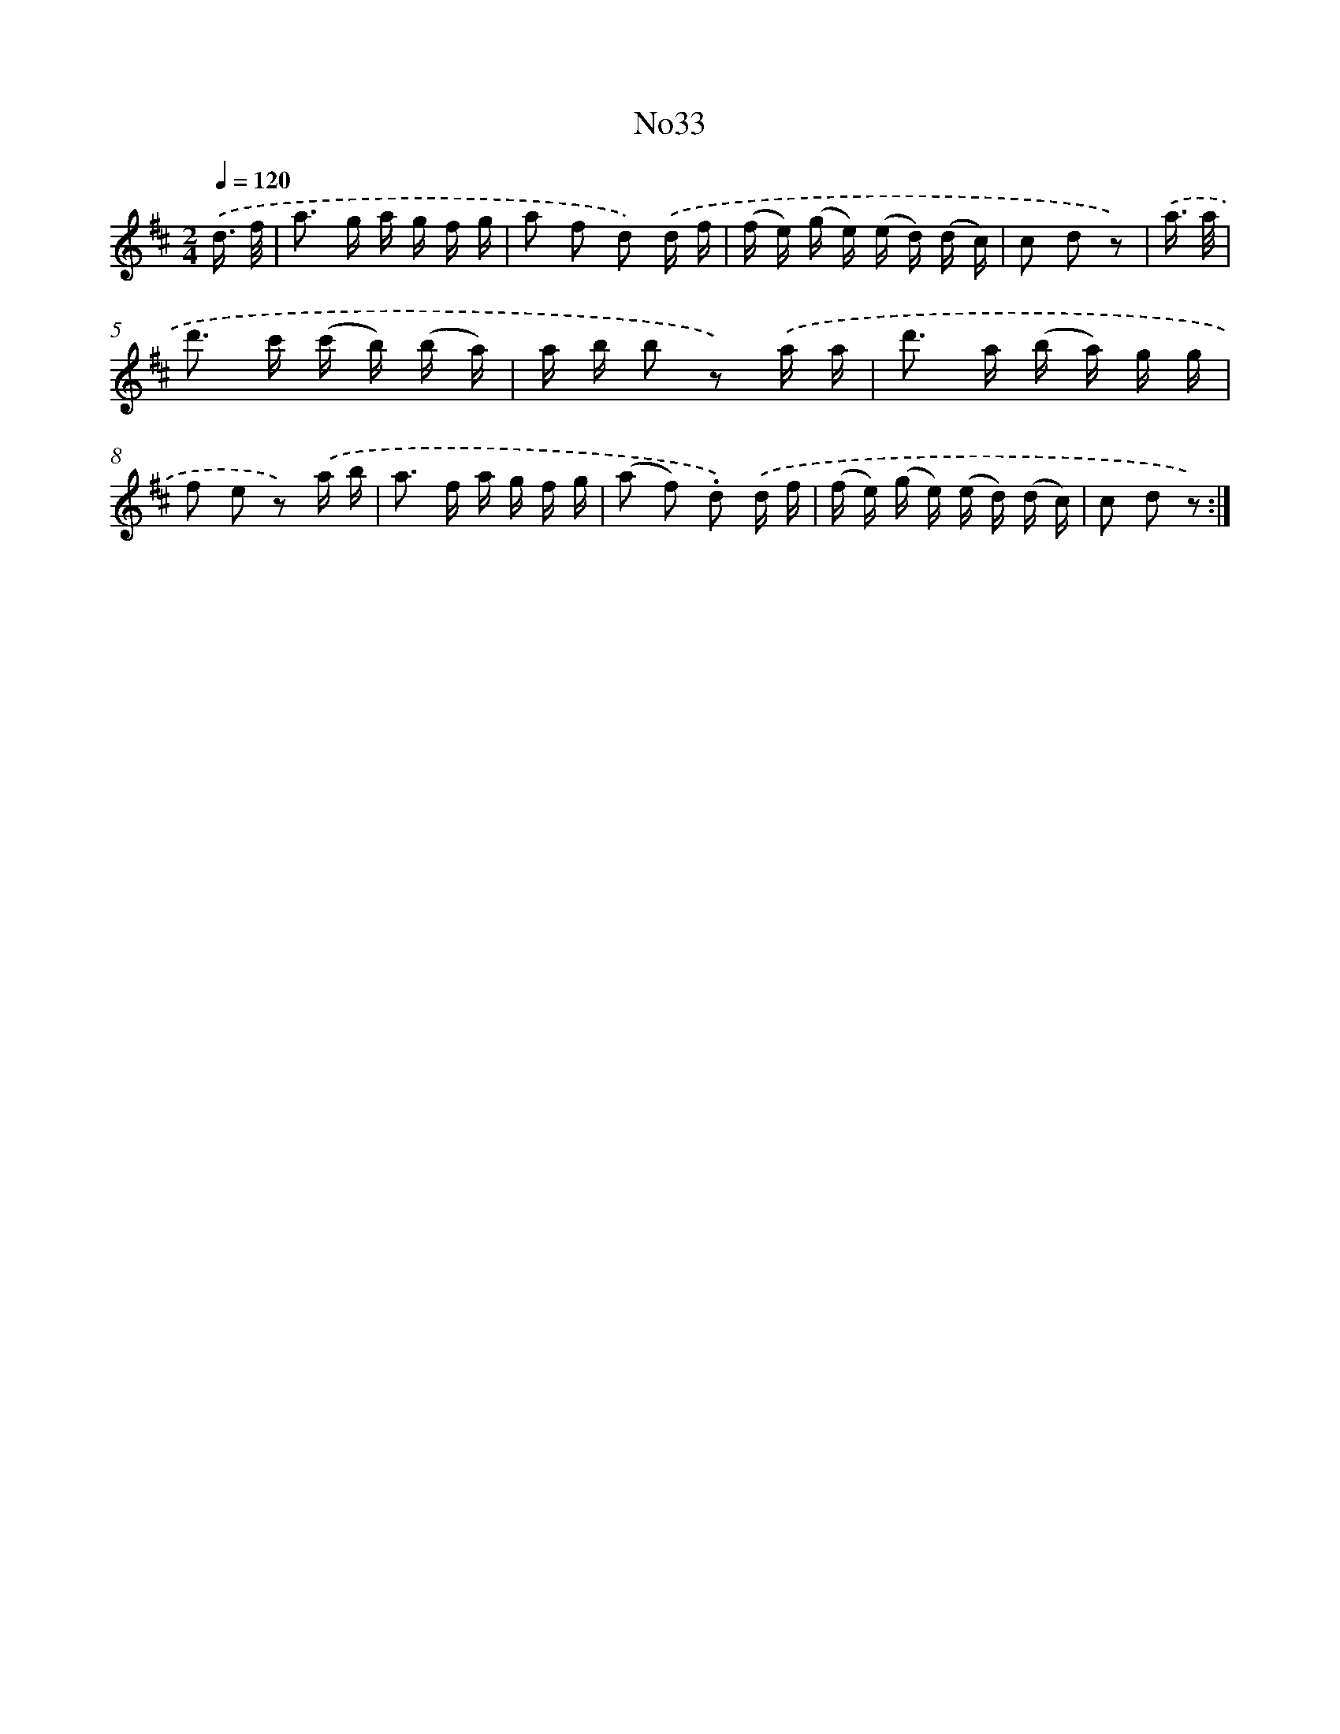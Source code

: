 X: 13409
T: No33
%%abc-version 2.0
%%abcx-abcm2ps-target-version 5.9.1 (29 Sep 2008)
%%abc-creator hum2abc beta
%%abcx-conversion-date 2018/11/01 14:37:34
%%humdrum-veritas 3601746734
%%humdrum-veritas-data 995120355
%%continueall 1
%%barnumbers 0
L: 1/16
M: 2/4
Q: 1/4=120
K: D clef=treble
.('d3/ f/ [I:setbarnb 1]|
a2> g2 a g f g |
a2 f2 d2) .('d f |
(f e) (g e) (e d) (d c) |
c2 d2 z2) |
.('a3/ a/ [I:setbarnb 5]|
d'2> c'2 (c' b) (b a) |
a b b2 z2) .('a a |
d'2> a2 (b a) g g |
f2 e2 z2) .('a b |
a2> f2 a g f g |
(a2 f2) .d2) .('d f |
(f e) (g e) (e d) (d c) |
c2 d2 z2) :|]
